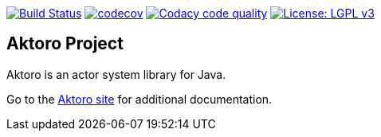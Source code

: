 image:https://travis-ci.org/jorgefranconunes/aktoro.svg?branch=master["Build Status", link="https://travis-ci.org/jorgefranconunes/aktoro"]
image:https://codecov.io/gh/jorgefranconunes/aktoro/branch/master/graph/badge.svg[codecov, link="https://codecov.io/gh/jorgefranconunes/aktoro"]
image:https://api.codacy.com/project/badge/Grade/7b9faf6bcd2a4537baf2a8ca418cad51["Codacy code quality", link="https://www.codacy.com/app/jorgefranconunes/aktoro?utm_source=github.com&utm_medium=referral&utm_content=jorgefranconunes/aktoro&utm_campaign=Badge_Grade"]
image:https://img.shields.io/badge/License-LGPL%20v3-blue.svg["License: LGPL v3", link="https://www.gnu.org/licenses/lgpl-3.0"]

== Aktoro Project

Aktoro is an actor system library for Java.

Go to the http://aktoro.varmateo.com/[Aktoro site] for additional
documentation.

